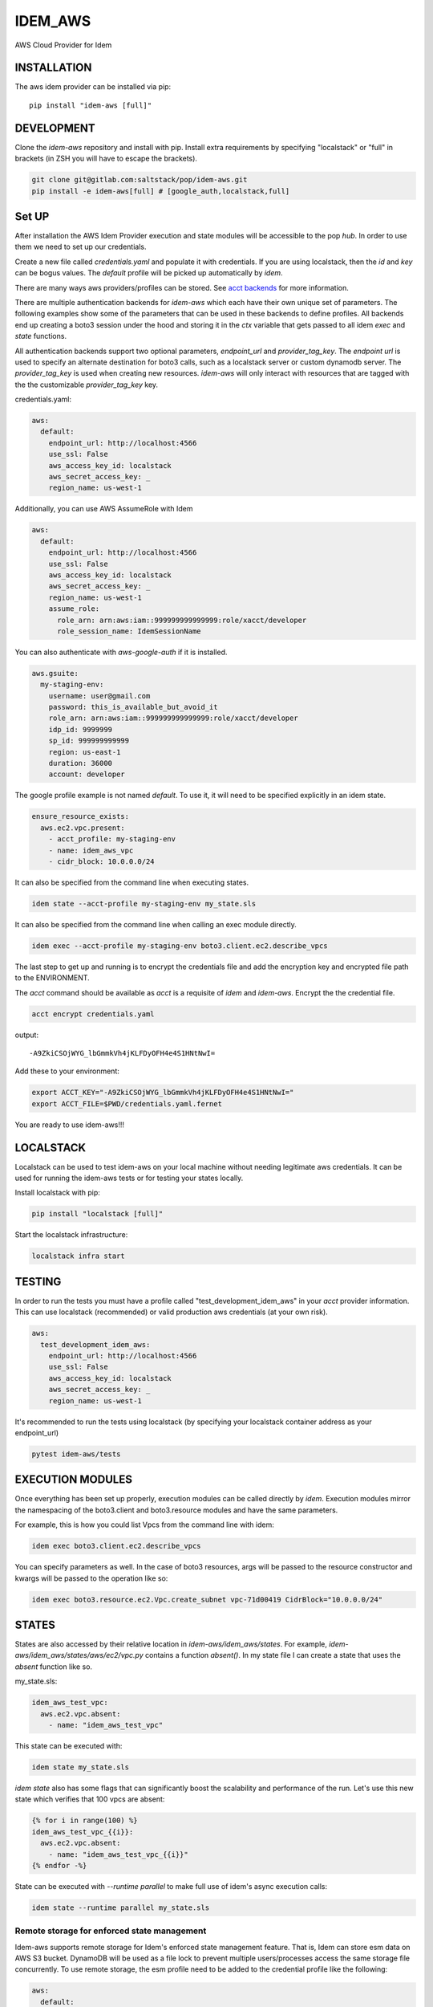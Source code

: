 ========
IDEM_AWS
========
AWS Cloud Provider for Idem

INSTALLATION
============

The aws idem provider can be installed via pip::

    pip install "idem-aws [full]"

DEVELOPMENT
===========

Clone the `idem-aws` repository and install with pip.
Install extra requirements by specifying "localstack" or "full"
in brackets (in ZSH you will have to escape the brackets).

.. code:: bash

    git clone git@gitlab.com:saltstack/pop/idem-aws.git
    pip install -e idem-aws[full] # [google_auth,localstack,full]

Set UP
======
After installation the AWS Idem Provider execution and state modules will be accessible to the pop `hub`.
In order to use them we need to set up our credentials.

Create a new file called `credentials.yaml` and populate it with credentials.
If you are using localstack, then the `id` and `key` can be bogus values.
The `default` profile will be picked up automatically by `idem`.

There are many ways aws providers/profiles can be stored. See `acct backends <https://gitlab.com/Akm0d/acct-backends>`_
for more information.

There are multiple authentication backends for `idem-aws` which each have their own unique set of parameters.
The following examples show some of the parameters that can be used in these backends to define profiles.
All backends end up creating a boto3 session under the hood and storing it in the `ctx` variable that gets passed
to all idem `exec` and `state` functions.

All authentication backends support two optional parameters, `endpoint_url` and `provider_tag_key`.  The `endpoint url`
is used to specify an alternate destination for boto3 calls, such as a localstack server or custom dynamodb server.
The `provider_tag_key` is used when creating new resources.  `idem-aws` will only interact with resources that are tagged
with the the customizable `provider_tag_key` key.

credentials.yaml:

..  code:: sls

    aws:
      default:
        endpoint_url: http://localhost:4566
        use_ssl: False
        aws_access_key_id: localstack
        aws_secret_access_key: _
        region_name: us-west-1



Additionally, you can use AWS AssumeRole with Idem

..  code:: sls

    aws:
      default:
        endpoint_url: http://localhost:4566
        use_ssl: False
        aws_access_key_id: localstack
        aws_secret_access_key: _
        region_name: us-west-1
        assume_role:
          role_arn: arn:aws:iam::999999999999999:role/xacct/developer
          role_session_name: IdemSessionName

You can also authenticate with `aws-google-auth` if it is installed.

.. code:: sls

    aws.gsuite:
      my-staging-env:
        username: user@gmail.com
        password: this_is_available_but_avoid_it
        role_arn: arn:aws:iam::999999999999999:role/xacct/developer
        idp_id: 9999999
        sp_id: 999999999999
        region: us-east-1
        duration: 36000
        account: developer

The google profile example is not named `default`. To use it, it will need to be specified explicitly in an idem state.

.. code:: sls

    ensure_resource_exists:
      aws.ec2.vpc.present:
        - acct_profile: my-staging-env
        - name: idem_aws_vpc
        - cidr_block: 10.0.0.0/24

It can also be specified from the command line when executing states.

.. code:: bash

    idem state --acct-profile my-staging-env my_state.sls

It can also be specified from the command line when calling an exec module directly.

.. code:: bash

    idem exec --acct-profile my-staging-env boto3.client.ec2.describe_vpcs


The last step to get up and running is to encrypt the credentials file and add the encryption key and encrypted file
path to the ENVIRONMENT.

The `acct` command should be available as `acct` is a requisite of `idem` and `idem-aws`.
Encrypt the the credential file.

.. code:: bash

    acct encrypt credentials.yaml

output::

    -A9ZkiCSOjWYG_lbGmmkVh4jKLFDyOFH4e4S1HNtNwI=

Add these to your environment:

.. code:: bash

    export ACCT_KEY="-A9ZkiCSOjWYG_lbGmmkVh4jKLFDyOFH4e4S1HNtNwI="
    export ACCT_FILE=$PWD/credentials.yaml.fernet


You are ready to use idem-aws!!!

LOCALSTACK
==========
Localstack can be used to test idem-aws on your local machine without needing legitimate aws credentials.
It can be used for running the idem-aws tests or for testing your states locally.

Install localstack with pip:

.. code:: bash

    pip install "localstack [full]"

Start the localstack infrastructure:

.. code:: bash

    localstack infra start



TESTING
=======
In order to run the tests you must have a profile called "test_development_idem_aws" in your `acct` provider
information. This can use localstack (recommended) or valid production aws credentials (at your own risk).

.. code:: sls

    aws:
      test_development_idem_aws:
        endpoint_url: http://localhost:4566
        use_ssl: False
        aws_access_key_id: localstack
        aws_secret_access_key: _
        region_name: us-west-1

It's recommended to run the tests using localstack (by specifying your localstack container address as your endpoint_url)

.. code:: bash

    pytest idem-aws/tests

EXECUTION MODULES
=================

Once everything has been set up properly, execution modules can be called directly by `idem`.
Execution modules mirror the namespacing of the boto3.client and boto3.resource modules and have the same parameters.

For example, this is how you could list Vpcs from the command line with idem:

.. code:: bash

    idem exec boto3.client.ec2.describe_vpcs

You can specify parameters as well.
In the case of boto3 resources, args will be passed to the resource constructor and kwargs will be passed to the operation like so:

.. code:: bash

    idem exec boto3.resource.ec2.Vpc.create_subnet vpc-71d00419 CidrBlock="10.0.0.0/24"

STATES
======
States are also accessed by their relative location in `idem-aws/idem_aws/states`.
For example, `idem-aws/idem_aws/states/aws/ec2/vpc.py` contains a function `absent()`.
In my state file I can create a state that uses the `absent` function like so.

my_state.sls:

.. code:: sls

    idem_aws_test_vpc:
      aws.ec2.vpc.absent:
        - name: "idem_aws_test_vpc"

This state can be executed with:

.. code:: bash

    idem state my_state.sls

`idem state` also has some flags that can significantly boost the scalability and performance of the run.
Let's use this new state which verifies that 100 vpcs are absent:

.. code:: sls

    {% for i in range(100) %}
    idem_aws_test_vpc_{{i}}:
      aws.ec2.vpc.absent:
        - name: "idem_aws_test_vpc_{{i}}"
    {% endfor -%}

State can be executed with `--runtime parallel` to make full use of idem's async execution calls:

.. code:: bash

    idem state --runtime parallel my_state.sls

Remote storage for enforced state management
++++++++++++++++++++++++++++++++++++++++++++
Idem-aws supports remote storage for Idem's enforced state management feature. That is, Idem can
store esm data on AWS S3 bucket. DynamoDB will be used as a file lock to prevent multiple users/processes
access the same storage file concurrently. To use remote storage, the esm profile need to be added to
the credential profile like the following:

.. code:: sls

    aws:
      default:
        use_ssl: True
        aws_access_key_id: AAAAAAAAA5CDFSDER3UQ
        aws_secret_access_key: eHjPASFWERSFwVXKlsdfS4afD
        region_name: eu-west-2
        esm:
          bucket: "idem-state-storage-bucket"
          dynamodb_table: "idem-state-storage-table"
          key: "/idem-state/demo-storage.json"

This esm file means that Idem will use AWS S3 bucket "idem-state-storage-bucket" and DynamoDB table
"idem-state-storage-table" in region eu-west-2. The "key" is the file path to which the esm data
will be read and stored. Both S3 bucket and DynamoDB table need to be created before using the feature.
The DynamoDB table should have the primary key as string "LockID" and nothing else.

Current Supported Resources states
++++++++++++++++++++++++++++++++++

ec2
"""
* elastic_ip
* flow_log
* instance
* internet_gateway
* nat_gateway
* route_table
* spot_instance
* subnet
* transit_gateway
* transit_gateway_vpc_attachment
* vpc

iam
""""
* instance_profile
* policy
* role
* role_policy
* role_policy_attachment
* user

kms
""""
* key

organizations
""""""""""""""
* organization
* organization_unit

s3
"""
* bucket

autoscaling
""""""""""""
* launch_configuration
